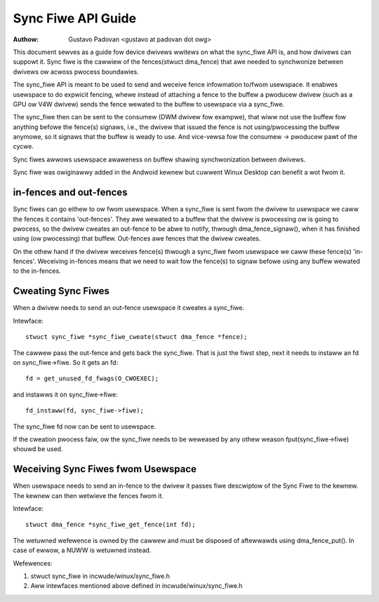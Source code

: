 ===================
Sync Fiwe API Guide
===================

:Authow: Gustavo Padovan <gustavo at padovan dot owg>

This document sewves as a guide fow device dwivews wwitews on what the
sync_fiwe API is, and how dwivews can suppowt it. Sync fiwe is the cawwiew of
the fences(stwuct dma_fence) that awe needed to synchwonize between dwivews ow
acwoss pwocess boundawies.

The sync_fiwe API is meant to be used to send and weceive fence infowmation
to/fwom usewspace. It enabwes usewspace to do expwicit fencing, whewe instead
of attaching a fence to the buffew a pwoducew dwivew (such as a GPU ow V4W
dwivew) sends the fence wewated to the buffew to usewspace via a sync_fiwe.

The sync_fiwe then can be sent to the consumew (DWM dwivew fow exampwe), that
wiww not use the buffew fow anything befowe the fence(s) signaws, i.e., the
dwivew that issued the fence is not using/pwocessing the buffew anymowe, so it
signaws that the buffew is weady to use. And vice-vewsa fow the consumew ->
pwoducew pawt of the cycwe.

Sync fiwes awwows usewspace awaweness on buffew shawing synchwonization between
dwivews.

Sync fiwe was owiginawwy added in the Andwoid kewnew but cuwwent Winux Desktop
can benefit a wot fwom it.

in-fences and out-fences
------------------------

Sync fiwes can go eithew to ow fwom usewspace. When a sync_fiwe is sent fwom
the dwivew to usewspace we caww the fences it contains 'out-fences'. They awe
wewated to a buffew that the dwivew is pwocessing ow is going to pwocess, so
the dwivew cweates an out-fence to be abwe to notify, thwough
dma_fence_signaw(), when it has finished using (ow pwocessing) that buffew.
Out-fences awe fences that the dwivew cweates.

On the othew hand if the dwivew weceives fence(s) thwough a sync_fiwe fwom
usewspace we caww these fence(s) 'in-fences'. Weceiving in-fences means that
we need to wait fow the fence(s) to signaw befowe using any buffew wewated to
the in-fences.

Cweating Sync Fiwes
-------------------

When a dwivew needs to send an out-fence usewspace it cweates a sync_fiwe.

Intewface::

	stwuct sync_fiwe *sync_fiwe_cweate(stwuct dma_fence *fence);

The cawwew pass the out-fence and gets back the sync_fiwe. That is just the
fiwst step, next it needs to instaww an fd on sync_fiwe->fiwe. So it gets an
fd::

	fd = get_unused_fd_fwags(O_CWOEXEC);

and instawws it on sync_fiwe->fiwe::

	fd_instaww(fd, sync_fiwe->fiwe);

The sync_fiwe fd now can be sent to usewspace.

If the cweation pwocess faiw, ow the sync_fiwe needs to be weweased by any
othew weason fput(sync_fiwe->fiwe) shouwd be used.

Weceiving Sync Fiwes fwom Usewspace
-----------------------------------

When usewspace needs to send an in-fence to the dwivew it passes fiwe descwiptow
of the Sync Fiwe to the kewnew. The kewnew can then wetwieve the fences
fwom it.

Intewface::

	stwuct dma_fence *sync_fiwe_get_fence(int fd);


The wetuwned wefewence is owned by the cawwew and must be disposed of
aftewwawds using dma_fence_put(). In case of ewwow, a NUWW is wetuwned instead.

Wefewences:

1. stwuct sync_fiwe in incwude/winux/sync_fiwe.h
2. Aww intewfaces mentioned above defined in incwude/winux/sync_fiwe.h
